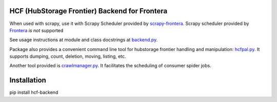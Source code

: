 HCF (HubStorage Frontier) Backend for Frontera
==============================================

When used with scrapy, use it with Scrapy Scheduler provided by `scrapy-frontera <https://github.com/scrapinghub/scrapy-frontera>`_. Scrapy scheduler provided
by `Frontera <https://github.com/scrapinghub/frontera>`_ *is not* supported

See usage instructions at module and class docstrings at `backend.py <https://github.com/scrapinghub/hcf-backend/blob/master/hcf_backend/backend.py>`_.

Package also provides a convenient command line tool for hubstorage frontier handling and manipulation:
`hcfpal.py <https://github.com/scrapinghub/hcf-backend/blob/master/hcf_backend/utils/hcfpal.py>`_. It supports dumping, count, deletion, moving, listing, etc.

Another tool provided is `crawlmanager.py <https://github.com/scrapinghub/hcf-backend/blob/master/hcf_backend/utils/crawlmanager.py>`_. It facilitates the scheduling of
consumer spider jobs.

Installation
============

pip install hcf-backend
